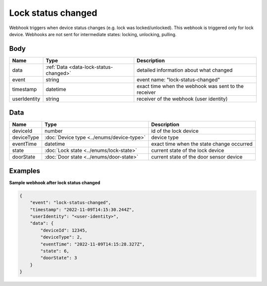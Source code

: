Lock status changed
====================================

Webhook triggers when device status changes (e.g. lock was locked/unlocked). 
This webhook is triggered only for lock device.
Webhooks are not sent for intermediate states: locking, unlocking, pulling.

Body 
-------------

+------------------------+---------------------------------------------+-----------------------------------------------------------+
| Name                   | Type                                        | Description                                               |
+========================+=============================================+===========================================================+
| data                   | :ref:`Data <data-lock-status-changed>`      | detailed information about what changed                   |
+------------------------+---------------------------------------------+-----------------------------------------------------------+
| event                  | string                                      | event name: "lock-status-changed"                         |
+------------------------+---------------------------------------------+-----------------------------------------------------------+
| timestamp              | datetime                                    | exact time when the webhook was sent to the receiver      |
+------------------------+---------------------------------------------+-----------------------------------------------------------+
| userIdentity           | string                                      | receiver of the webhook (user identity)                   |
+------------------------+---------------------------------------------+-----------------------------------------------------------+

.. _data-lock-status-changed:

Data
-------------

+------------------------+--------------------------------------------+------------------------------------------------+
| Name                   | Type                                       | Description                                    |
+========================+============================================+================================================+
| deviceId               | number                                     | id of the lock device                          |
+------------------------+--------------------------------------------+------------------------------------------------+
| deviceType             | :doc:`Device type <../enums/device-type>`  | device type                                    |
+------------------------+--------------------------------------------+------------------------------------------------+
| eventTime              | datetime                                   | exact time when the state change occurred      |
+------------------------+--------------------------------------------+------------------------------------------------+
| state                  | :doc:`Lock state <../enums/lock-state>`    | current state of the lock device               |
+------------------------+--------------------------------------------+------------------------------------------------+
| doorState              | :doc:`Door state <../enums/door-state>`    | current state of the door sensor device        |
+------------------------+--------------------------------------------+------------------------------------------------+

Examples
-------------

**Sample webhook after lock status changed**

.. code-block:: js

    {   
        "event": "lock-status-changed",
        "timestamp": "2022-11-09T14:15:30.244Z",
        "userIdentity": "<user-identity>",
        "data": {
            "deviceId": 12345,
            "deviceType": 2,
            "eventTime": "2022-11-09T14:15:28.327Z",
            "state": 6,
            "doorState": 3
        }
    }
